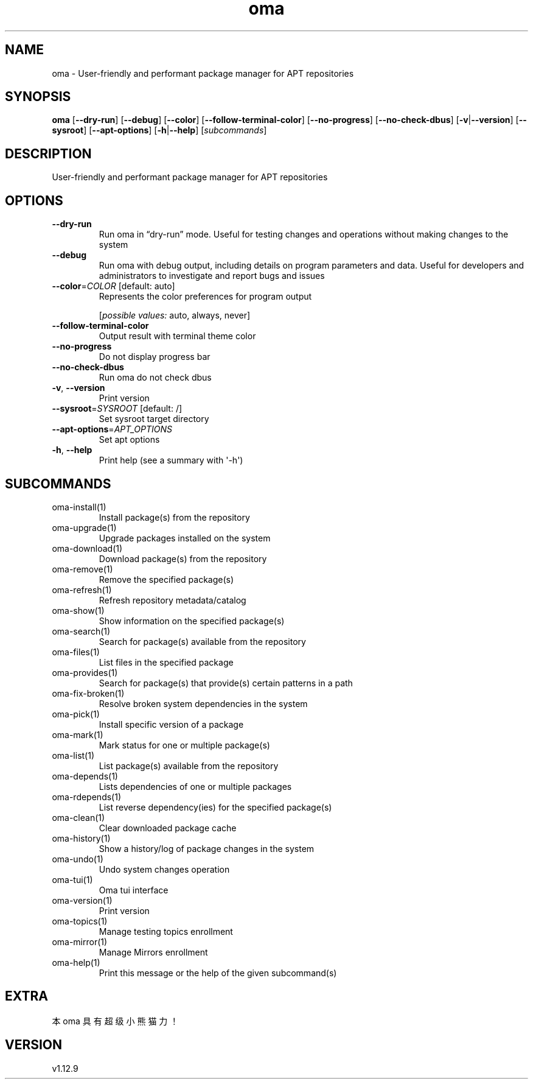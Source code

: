 .ie \n(.g .ds Aq \(aq
.el .ds Aq '
.TH oma 1  "oma 1.12.9" 
.SH NAME
oma \- User\-friendly and performant package manager for APT repositories
.SH SYNOPSIS
\fBoma\fR [\fB\-\-dry\-run\fR] [\fB\-\-debug\fR] [\fB\-\-color\fR] [\fB\-\-follow\-terminal\-color\fR] [\fB\-\-no\-progress\fR] [\fB\-\-no\-check\-dbus\fR] [\fB\-v\fR|\fB\-\-version\fR] [\fB\-\-sysroot\fR] [\fB\-\-apt\-options\fR] [\fB\-h\fR|\fB\-\-help\fR] [\fIsubcommands\fR]
.SH DESCRIPTION
User\-friendly and performant package manager for APT repositories
.SH OPTIONS
.TP
\fB\-\-dry\-run\fR
Run oma in “dry\-run” mode. Useful for testing changes and operations without making changes to the system
.TP
\fB\-\-debug\fR
Run oma with debug output, including details on program parameters and data. Useful for developers and administrators to investigate and report bugs and issues
.TP
\fB\-\-color\fR=\fICOLOR\fR [default: auto]
Represents the color preferences for program output
.br

.br
[\fIpossible values: \fRauto, always, never]
.TP
\fB\-\-follow\-terminal\-color\fR
Output result with terminal theme color
.TP
\fB\-\-no\-progress\fR
Do not display progress bar
.TP
\fB\-\-no\-check\-dbus\fR
Run oma do not check dbus
.TP
\fB\-v\fR, \fB\-\-version\fR
Print version
.TP
\fB\-\-sysroot\fR=\fISYSROOT\fR [default: /]
Set sysroot target directory
.TP
\fB\-\-apt\-options\fR=\fIAPT_OPTIONS\fR
Set apt options
.TP
\fB\-h\fR, \fB\-\-help\fR
Print help (see a summary with \*(Aq\-h\*(Aq)
.SH SUBCOMMANDS
.TP
oma\-install(1)
Install package(s) from the repository
.TP
oma\-upgrade(1)
Upgrade packages installed on the system
.TP
oma\-download(1)
Download package(s) from the repository
.TP
oma\-remove(1)
Remove the specified package(s)
.TP
oma\-refresh(1)
Refresh repository metadata/catalog
.TP
oma\-show(1)
Show information on the specified package(s)
.TP
oma\-search(1)
Search for package(s) available from the repository
.TP
oma\-files(1)
List files in the specified package
.TP
oma\-provides(1)
Search for package(s) that provide(s) certain patterns in a path
.TP
oma\-fix\-broken(1)
Resolve broken system dependencies in the system
.TP
oma\-pick(1)
Install specific version of a package
.TP
oma\-mark(1)
Mark status for one or multiple package(s)
.TP
oma\-list(1)
List package(s) available from the repository
.TP
oma\-depends(1)
Lists dependencies of one or multiple packages
.TP
oma\-rdepends(1)
List reverse dependency(ies) for the specified package(s)
.TP
oma\-clean(1)
Clear downloaded package cache
.TP
oma\-history(1)
Show a history/log of package changes in the system
.TP
oma\-undo(1)
Undo system changes operation
.TP
oma\-tui(1)
Oma tui interface
.TP
oma\-version(1)
Print version
.TP
oma\-topics(1)
Manage testing topics enrollment
.TP
oma\-mirror(1)
Manage Mirrors enrollment
.TP
oma\-help(1)
Print this message or the help of the given subcommand(s)
.SH EXTRA
本 oma 具有超级小熊猫力！
.SH VERSION
v1.12.9
